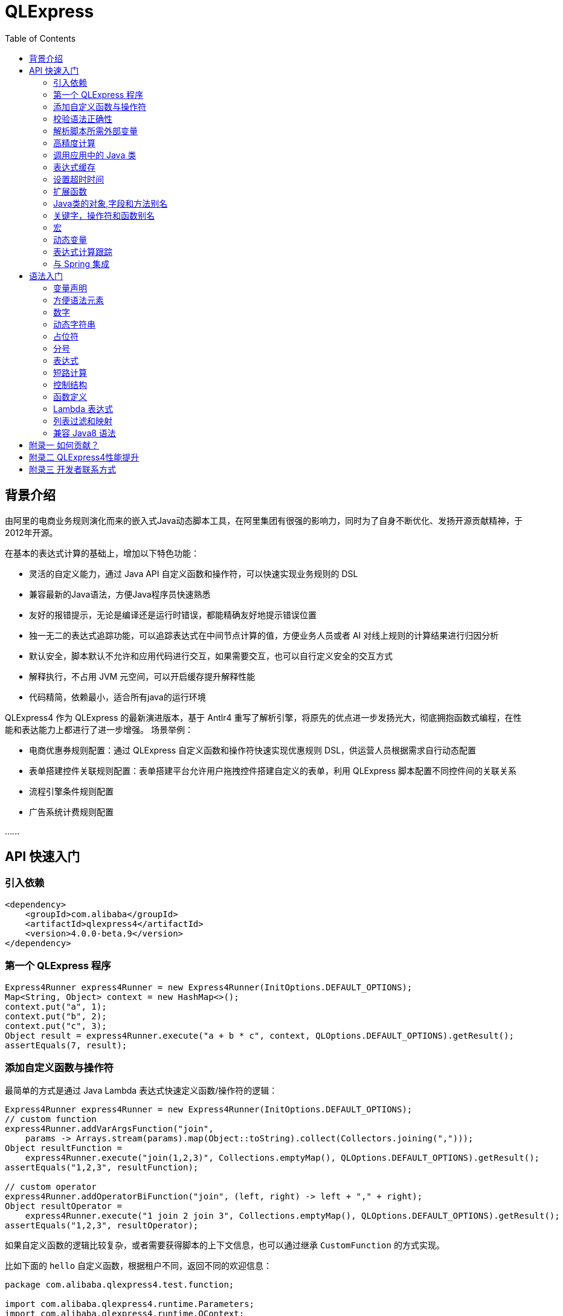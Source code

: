 :toc:

= QLExpress

== 背景介绍

由阿里的电商业务规则演化而来的嵌入式Java动态脚本工具，在阿里集团有很强的影响力，同时为了自身不断优化、发扬开源贡献精神，于2012年开源。

在基本的表达式计算的基础上，增加以下特色功能：

* 灵活的自定义能力，通过 Java API 自定义函数和操作符，可以快速实现业务规则的 DSL
* 兼容最新的Java语法，方便Java程序员快速熟悉
* 友好的报错提示，无论是编译还是运行时错误，都能精确友好地提示错误位置
* 独一无二的表达式追踪功能，可以追踪表达式在中间节点计算的值，方便业务人员或者 AI 对线上规则的计算结果进行归因分析
* 默认安全，脚本默认不允许和应用代码进行交互，如果需要交互，也可以自行定义安全的交互方式
* 解释执行，不占用 JVM 元空间，可以开启缓存提升解释性能
* 代码精简，依赖最小，适合所有java的运行环境

QLExpress4 作为 QLExpress 的最新演进版本，基于 Antlr4 重写了解析引擎，将原先的优点进一步发扬光大，彻底拥抱函数式编程，在性能和表达能力上都进行了进一步增强。
场景举例：

* 电商优惠券规则配置：通过 QLExpress 自定义函数和操作符快速实现优惠规则 DSL，供运营人员根据需求自行动态配置
* 表单搭建控件关联规则配置：表单搭建平台允许用户拖拽控件搭建自定义的表单，利用 QLExpress 脚本配置不同控件间的关联关系
* 流程引擎条件规则配置
* 广告系统计费规则配置

\...\...

== API 快速入门

=== 引入依赖

[source,xml]
----
<dependency>
    <groupId>com.alibaba</groupId>
    <artifactId>qlexpress4</artifactId>
    <version>4.0.0-beta.9</version>
</dependency>
----

=== 第一个 QLExpress 程序

[source,java,indent=0]
----
        Express4Runner express4Runner = new Express4Runner(InitOptions.DEFAULT_OPTIONS);
        Map<String, Object> context = new HashMap<>();
        context.put("a", 1);
        context.put("b", 2);
        context.put("c", 3);
        Object result = express4Runner.execute("a + b * c", context, QLOptions.DEFAULT_OPTIONS).getResult();
        assertEquals(7, result);
----

=== 添加自定义函数与操作符

最简单的方式是通过 Java Lambda 表达式快速定义函数/操作符的逻辑：

[source,java,indent=0]
----
        Express4Runner express4Runner = new Express4Runner(InitOptions.DEFAULT_OPTIONS);
        // custom function
        express4Runner.addVarArgsFunction("join",
            params -> Arrays.stream(params).map(Object::toString).collect(Collectors.joining(",")));
        Object resultFunction =
            express4Runner.execute("join(1,2,3)", Collections.emptyMap(), QLOptions.DEFAULT_OPTIONS).getResult();
        assertEquals("1,2,3", resultFunction);
        
        // custom operator
        express4Runner.addOperatorBiFunction("join", (left, right) -> left + "," + right);
        Object resultOperator =
            express4Runner.execute("1 join 2 join 3", Collections.emptyMap(), QLOptions.DEFAULT_OPTIONS).getResult();
        assertEquals("1,2,3", resultOperator);
----

如果自定义函数的逻辑比较复杂，或者需要获得脚本的上下文信息，也可以通过继承 `CustomFunction` 的方式实现。

比如下面的 `hello` 自定义函数，根据租户不同，返回不同的欢迎信息：

[source,java,indent=0]
----
package com.alibaba.qlexpress4.test.function;

import com.alibaba.qlexpress4.runtime.Parameters;
import com.alibaba.qlexpress4.runtime.QContext;
import com.alibaba.qlexpress4.runtime.function.CustomFunction;

public class HelloFunction implements CustomFunction {
    @Override
    public Object call(QContext qContext, Parameters parameters)
        throws Throwable {
        String tenant = (String)qContext.attachment().get("tenant");
        return "hello," + tenant;
    }
}
----

[source,java,indent=0]
----
        Express4Runner express4Runner = new Express4Runner(InitOptions.DEFAULT_OPTIONS);
        express4Runner.addFunction("hello", new HelloFunction());
        String resultJack = (String)express4Runner.execute("hello()",
            Collections.emptyMap(),
            // Additional information(tenant for example) can be brought into the custom function from outside via attachments
            QLOptions.builder().attachments(Collections.singletonMap("tenant", "jack")).build()).getResult();
        assertEquals("hello,jack", resultJack);
        String resultLucy =
            (String)express4Runner
                .execute("hello()",
                    Collections.emptyMap(),
                    QLOptions.builder().attachments(Collections.singletonMap("tenant", "lucy")).build())
                .getResult();
        assertEquals("hello,lucy", resultLucy);
----

=== 校验语法正确性

在不执行脚本的情况下，单纯校验语法的正确性: 调用 `parseToSyntaxTree` 并且捕获异常，如果捕获到 `QLSyntaxException`，则说明存在语法错误

[source,java,indent=0]
----
        Express4Runner express4Runner = new Express4Runner(InitOptions.DEFAULT_OPTIONS);
        try {
            express4Runner.parseToSyntaxTree("a+b;\n(a+b");
            fail();
        }
        catch (QLSyntaxException e) {
            assertEquals(2, e.getLineNo());
            assertEquals(4, e.getColNo());
            assertEquals("SYNTAX_ERROR", e.getErrorCode());
            // <EOF> represents the end of script
            assertEquals(
                "[Error SYNTAX_ERROR: mismatched input '<EOF>' expecting ')']\n" + "[Near: a+b; (a+b<EOF>]\n"
                    + "                ^^^^^\n" + "[Line: 2, Column: 4]",
                e.getMessage());
        }
----

=== 解析脚本所需外部变量

脚本中使用的变量有的是脚本内生，有的是需要从外部通过 `context` 传入的。

QLExpress4 提供了一个方法，可以解析出脚本中所有需要从外部传入的变量：

[source,java,indent=0]
----
        Express4Runner express4Runner = new Express4Runner(InitOptions.DEFAULT_OPTIONS);
        Set<String> outVarNames =
            express4Runner.getOutVarNames("int a = 1, b = 10;\n" + "c = 11\n" + "e = a + b + c + d\n" + "f+e");
        Set<String> expectSet = new HashSet<>();
        expectSet.add("d");
        expectSet.add("f");
        assertEquals(expectSet, outVarNames);
----

=== 高精度计算

QLExpress 内部会用 BigDecimal 表示所有无法用 double 精确表示数字，来尽可能地表示计算精度：

> 举例：0.1 在 double 中无法精确表示

[source,java,indent=0]
----
        Express4Runner express4Runner = new Express4Runner(InitOptions.DEFAULT_OPTIONS);
        Object result = express4Runner.execute("0.1", Collections.emptyMap(), QLOptions.DEFAULT_OPTIONS).getResult();
        assertTrue(result instanceof BigDecimal);
----

通过这种方式能够解决一些计算精度问题：

比如 0.1+0.2 因为精度问题，在 Java 中是不等于 0.3 的。
而 QLExpress 能够自动识别出 0.1 和 0.2 无法用双精度精确表示，改成用 BigDecimal 表示，确保其结果等于0.3

[source,java,indent=0]
----
        assertNotEquals(0.3, 0.1 + 0.2, 0.0);
        assertTrue((Boolean)express4Runner.execute("0.3==0.1+0.2", Collections.emptyMap(), QLOptions.DEFAULT_OPTIONS)
            .getResult());
----

除了默认的精度保证外，还提供了 `precise` 开关，打开后所有的计算都使用BigDecimal，防止外部传入的低精度数字导致的问题：

[source,java,indent=0]
----
        Map<String, Object> context = new HashMap<>();
        context.put("a", 0.1);
        context.put("b", 0.2);
        assertFalse((Boolean)express4Runner.execute("0.3==a+b", context, QLOptions.DEFAULT_OPTIONS).getResult());
        // open precise switch
        assertTrue((Boolean)express4Runner.execute("0.3==a+b", context, QLOptions.builder().precise(true).build())
            .getResult());
----

=== 调用应用中的 Java 类

> 需要放开安全策略，不建议用于终端用户输入

假设应用中有如下的 Java 类(`com.alibaba.qlexpress4.QLImportTester`)：

[source,java,indent=0]
----
package com.alibaba.qlexpress4;

public class QLImportTester {
    
    public static int add(int a, int b) {
        return a + b;
    }
    
}
----

在 QLExpress 中有如下两种调用方式。

==== 1. 在脚本中使用 `import` 语句导入类并且使用

[source,java,indent=0]
----
        Express4Runner express4Runner = new Express4Runner(InitOptions.builder()
            // open security strategy, which allows access to all Java classes within the application.
            .securityStrategy(QLSecurityStrategy.open())
            .build());
        // Import Java classes using the import statement.
        Map<String, Object> params = new HashMap<>();
        params.put("a", 1);
        params.put("b", 2);
        Object result =
            express4Runner
                .execute("import com.alibaba.qlexpress4.QLImportTester;" + "QLImportTester.add(a,b)",
                    params,
                    QLOptions.DEFAULT_OPTIONS)
                .getResult();
        Assert.assertEquals(3, result);
----

==== 2. 在创建 `Express4Runner` 时默认导入该类，此时脚本中就不需要额外的 `import` 语句

[source,java,indent=0]
----
        Express4Runner express4Runner = new Express4Runner(InitOptions.builder()
            .addDefaultImport(
                Collections.singletonList(ImportManager.importCls("com.alibaba.qlexpress4.QLImportTester")))
            .securityStrategy(QLSecurityStrategy.open())
            .build());
        Object result =
            express4Runner.execute("QLImportTester.add(1,2)", Collections.emptyMap(), QLOptions.DEFAULT_OPTIONS)
                .getResult();
        Assert.assertEquals(3, result);
----

除了用 `ImportManager.importCls` 导入单个类外，还有其他更方便的导入方式：

 * `ImportManager.importPack` 直接导入包路径下的所有类，比如 `ImportManager.importPack("java.util")` 会导入 `java.util` 包下的所有类，QLExpress 默认就会导入下面的包
 ** `ImportManager.importPack("java.lang")`
 ** `ImportManager.importPack("java.util")`
 ** `ImportManager.importPack("java.math")`
 ** `ImportManager.importPack("java.util.stream")`
 ** `ImportManager.importPack("java.util.function")`
 * `ImportManager.importInnerCls` 导入给定类路径里的所有内部类

=== 表达式缓存

通过 `cache` 选项可以开启表达式缓存，这样相同的表达式就不会重新编译，能够大大提升性能。

注意该缓存没有限制大小，只适合在表达式为有限数量的情况下使用：

[source,java,indent=0]
----
        Express4Runner express4Runner = new Express4Runner(InitOptions.DEFAULT_OPTIONS);
        // open cache switch
        express4Runner.execute("1+2", new HashMap<>(), QLOptions.builder().cache(true).build());
----

但是当脚本首次执行时，因为没有缓存，依旧会比较慢。

可以通过下面的方法在首次执行前就将脚本缓存起来，保证首次执行的速度：

[source,java,indent=0]
----
        Express4Runner express4Runner = new Express4Runner(InitOptions.DEFAULT_OPTIONS);
        express4Runner.parseToDefinitionWithCache("a+b");
----

=== 设置超时时间

可以给脚本设置一个超时时间，防止其中存在死循环或者其他原因导致应用资源被过量消耗。

下面的示例代码给脚本给脚本设置了一个 10ms 的超时时间：

[source,java,indent=0]
----
        Express4Runner express4Runner = new Express4Runner(InitOptions.DEFAULT_OPTIONS);
        try {
            express4Runner.execute("while (true) {\n" + "  1+1\n" + "}",
                Collections.emptyMap(),
                QLOptions.builder().timeoutMillis(10L).build());
            fail("should timeout");
        }
        catch (QLTimeoutException e) {
            assertEquals(QLErrorCodes.SCRIPT_TIME_OUT.name(), e.getErrorCode());
        }
----

> 注意，出于系统性能的考虑，QLExpress 对于超时时间的检测是不准确的。特别是在回调Java代码中（比如自定义函数或者操作符）出现的超时，不会立刻被检测到。只有在执行完，回到 QLExpress 运行时后才会被检测到并中断执行。

=== 扩展函数

利用 QLExpress 提供的扩展函数能力，可以给Java类中添加额外的成员方法。

扩展函数是基于 QLExpress 运行时实现的，因此仅仅在 QLExpress 脚本中有效。

下面的示例代码给 String 类添加了一个 `hello()` 扩展函数：

[source,java,indent=0]
----
        ExtensionFunction helloFunction = new ExtensionFunction() {
            @Override
            public Class<?>[] getParameterTypes() {
                return new Class[0];
            }
            
            @Override
            public String getName() {
                return "hello";
            }
            
            @Override
            public Class<?> getDeclaringClass() {
                return String.class;
            }
            
            @Override
            public Object invoke(Object obj, Object[] args)
                throws InvocationTargetException, IllegalAccessException {
                String originStr = (String)obj;
                return "Hello," + originStr;
            }
        };
        Express4Runner express4Runner = new Express4Runner(
            InitOptions.builder().addExtensionFunctions(Collections.singletonList(helloFunction)).build());
        Object result =
            express4Runner.execute("'jack'.hello()", Collections.emptyMap(), QLOptions.DEFAULT_OPTIONS).getResult();
        assertEquals("Hello,jack", result);
----

=== Java类的对象,字段和方法别名

QLExpress 支持通过 `QLAlias` 注解给对象，字段或者方法定义一个或多个别名，方便非技术人员使用表达式定义规则。

下面的例子中，根据用户是否 vip 计算订单最终金额。

用户类定义：

[source,java,indent=0]
----
package com.alibaba.qlexpress4.test.qlalias;

import com.alibaba.qlexpress4.annotation.QLAlias;

@QLAlias("用户")
public class User {
    
    @QLAlias("是vip")
    private boolean vip;
    
    @QLAlias("用户名")
    private String name;
    
    public boolean isVip() {
        return vip;
    }
    
    public void setVip(boolean vip) {
        this.vip = vip;
    }
    
    public String getName() {
        return name;
    }
    
    public void setName(String name) {
        this.name = name;
    }
}
----

订单类定义：

[source,java,indent=0]
----
package com.alibaba.qlexpress4.test.qlalias;

import com.alibaba.qlexpress4.annotation.QLAlias;

@QLAlias("订单")
public class Order {
    
    @QLAlias("订单号")
    private String orderNum;
    
    @QLAlias("金额")
    private int amount;
    
    public String getOrderNum() {
        return orderNum;
    }
    
    public void setOrderNum(String orderNum) {
        this.orderNum = orderNum;
    }
    
    public int getAmount() {
        return amount;
    }
    
    public void setAmount(int amount) {
        this.amount = amount;
    }
}
----

通过 QLExpress 脚本规则计算最终订单金额：

[source,java,indent=0]
----
        Order order = new Order();
        order.setOrderNum("OR123455");
        order.setAmount(100);
        
        User user = new User();
        user.setName("jack");
        user.setVip(true);
        
        // Calculate the Final Order Amount
        Express4Runner express4Runner =
            new Express4Runner(InitOptions.builder().securityStrategy(QLSecurityStrategy.open()).build());
        Number result = (Number)express4Runner
            .executeWithAliasObjects("用户.是vip? 订单.金额 * 0.8 : 订单.金额", QLOptions.DEFAULT_OPTIONS, order, user)
            .getResult();
        assertEquals(80, result.intValue());
----

=== 关键字，操作符和函数别名

为了进一步方面非技术人员编写规则，QLExpress 提供 `addAlias` 给原始关键字，操作符和函数增加别名。让整个脚本的表述更加贴近自然语言。

[source,java,indent=0]
----
        Express4Runner express4Runner = new Express4Runner(InitOptions.DEFAULT_OPTIONS);
        // add custom function zero
        express4Runner.addFunction("zero", (String ignore) -> 0);
        
        // keyword alias
        assertTrue(express4Runner.addAlias("如果", "if"));
        assertTrue(express4Runner.addAlias("则", "then"));
        assertTrue(express4Runner.addAlias("否则", "else"));
        assertTrue(express4Runner.addAlias("返回", "return"));
        // operator alias
        assertTrue(express4Runner.addAlias("大于", ">"));
        // function alias
        assertTrue(express4Runner.addAlias("零", "zero"));
        
        Map<String, Object> context = new HashMap<>();
        context.put("语文", 90);
        context.put("数学", 90);
        context.put("英语", 90);
        
        Object result = express4Runner
            .execute("如果 (语文 + 数学 + 英语 大于 270) 则 {返回 1;} 否则 {返回 零();}", context, QLOptions.DEFAULT_OPTIONS)
            .getResult();
        assertEquals(0, result);
----

支持设置别名的关键字有:

 * if
 * then
 * else
 * for
 * while
 * break
 * continue
 * return
 * function
 * macro
 * new
 * null
 * true
 * false

> 注意：部分大家熟悉的用法其实是操作符，而不是关键字，比如 `in` 操作符。而所有的操作符和函数默认就是支持别名的

=== 宏

宏是QLExpress中一个强大的代码复用机制，它允许用户定义一段可重用的脚本片段，并在需要时进行调用。与简单的文本替换不同，QLExpress的宏是基于指令回放的机制实现的，具有更好的性能和语义准确性。

宏特别适用于以下场景：

* **代码复用**：将常用的脚本片段封装成宏，避免重复编写相同的逻辑
* **业务规则模板**：定义标准的业务规则模板，如价格计算、权限检查等
* **流程控制**：封装复杂的控制流程，如条件判断、循环逻辑等
* **DSL构建**：作为构建领域特定语言的基础组件

宏可以通过两种方式定义：

**1. 在脚本中使用 `macro` 关键字定义**

[source,java]
----
macro add {
  c = a + b;
}

a = 1;
b = 2;
add;
assert(c == 3);
----

**2. 通过Java API添加**

[source,java,indent=0]
----
        Express4Runner express4Runner = new Express4Runner(InitOptions.DEFAULT_OPTIONS);
        express4Runner.addMacro("rename", "name='haha-'+name");
        Map<String, Object> context = Collections.singletonMap("name", "wuli");
        Object result = express4Runner.execute("rename", context, QLOptions.DEFAULT_OPTIONS).getResult();
        assertEquals("haha-wuli", result);
        
        // replace macro
        express4Runner.addOrReplaceMacro("rename", "name='huhu-'+name");
        Object result1 = express4Runner.execute("rename", context, QLOptions.DEFAULT_OPTIONS).getResult();
        assertEquals("huhu-wuli", result1);
----

宏与函数的区别：

[cols="1,1,1"]
|===
| 特性 | 宏 | 函数
| 参数传递 | 无参数，依赖上下文变量 | 支持参数传递
| 性能   | 指令直接插入，无调用开销 | 有函数调用开销
| 作用域    | 共享调用者作用域 | 独立的作用域
| 适用场景     | 代码片段复用 | 逻辑封装和参数化
|===

宏特别适合那些不需要参数传递、主要依赖上下文变量的代码片段复用场景，而函数更适合需要参数化和独立作用域的场景。

**QLExpress4 相比 3 版本，宏特性的变化**：

 * 4 的宏实现更加接近通常编程语言中宏的定义，相当于将预定义的代码片段插入到宏所在的位置，与调用点位于同一作用域，宏中的 `return`, `contine` 和 `break` 等可以影响调用方的控制流。但是 3 中的实现其实更加接近无参函数调用。
 * 4 的宏无法作为变量使用，只有单独作为一行语句时才能被宏替换。因为宏可以是任意脚本，不一定是有返回值的表达式，作为变量时会存在语义问题。3 的宏本质是一个无参函数调用，所以常常被作为变量使用

如果想兼容 3 中的宏特性，建议使用 link:#_动态变量[动态变量]

=== 动态变量

常规的 “静态变量”，是 context 中和 key 关联的固定的值。而动态变量可以是一个表达式，由另外一些变量计算而得。动态变量支持嵌套，即动态变量可以依赖另一个动态变量计算得到。

示例如下：

[source,java,indent=0]
----
        Express4Runner express4Runner = new Express4Runner(InitOptions.DEFAULT_OPTIONS);
        
        Map<String, Object> staticContext = new HashMap<>();
        staticContext.put("语文", 88);
        staticContext.put("数学", 99);
        staticContext.put("英语", 95);
        
        QLOptions defaultOptions = QLOptions.DEFAULT_OPTIONS;
        DynamicVariableContext dynamicContext =
            new DynamicVariableContext(express4Runner, staticContext, defaultOptions);
        dynamicContext.put("平均成绩", "(语文+数学+英语)/3.0");
        dynamicContext.put("是否优秀", "平均成绩>90");
        
        // dynamic var
        assertTrue((Boolean)express4Runner.execute("是否优秀", dynamicContext, defaultOptions).getResult());
        assertEquals(94,
            ((Number)express4Runner.execute("平均成绩", dynamicContext, defaultOptions).getResult()).intValue());
        // static var
        assertEquals(187,
            ((Number)express4Runner.execute("语文+数学", dynamicContext, defaultOptions).getResult()).intValue());
----

=== 表达式计算跟踪

跟踪表达式在中间节点计算的值，可应用于多种场景：

 * 方便业务人员对规则的计算结果进行分析排查
 * 对线上判断为 false 的规则进行采样归类
 * AI 自动诊断和修复规则

节点计算结果会被放置到 `ExpressionTrace` 对象的 `value` 字段中。如果中间发生短路导致部分表达式未被计算，则 `ExpressionTrace` 对象的 `evaluated` 字段会被设置为 false。代码示例如下：

[source,java,indent=0]
----
        Express4Runner express4Runner = new Express4Runner(InitOptions.builder().traceExpression(true).build());
        express4Runner.addFunction("myTest", (Predicate<Integer>)i -> i > 10);
        
        Map<String, Object> context = new HashMap<>();
        context.put("a", true);
        QLResult result = express4Runner
            .execute("a && (!myTest(11) || false)", context, QLOptions.builder().traceExpression(true).build());
        Assert.assertFalse((Boolean)result.getResult());
        
        List<ExpressionTrace> expressionTraces = result.getExpressionTraces();
        Assert.assertEquals(1, expressionTraces.size());
        ExpressionTrace expressionTrace = expressionTraces.get(0);
        Assert.assertEquals("OPERATOR && false\n" + "  | VARIABLE a true\n" + "  | OPERATOR || false\n"
            + "      | OPERATOR ! false\n" + "          | FUNCTION myTest true\n" + "              | VALUE 11 11\n"
            + "      | VALUE false false\n", expressionTrace.toPrettyString(0));
        
        // short circuit
        context.put("a", false);
        QLResult resultShortCircuit = express4Runner.execute("(a && true) && (!myTest(11) || false)",
            context,
            QLOptions.builder().traceExpression(true).build());
        Assert.assertFalse((Boolean)resultShortCircuit.getResult());
        ExpressionTrace expressionTraceShortCircuit = resultShortCircuit.getExpressionTraces().get(0);
        Assert.assertEquals(
            "OPERATOR && false\n" + "  | OPERATOR && false\n" + "      | VARIABLE a false\n" + "      | VALUE true \n"
                + "  | OPERATOR || \n" + "      | OPERATOR ! \n" + "          | FUNCTION myTest \n"
                + "              | VALUE 11 \n" + "      | VALUE false \n",
            expressionTraceShortCircuit.toPrettyString(0));
        Assert.assertTrue(expressionTraceShortCircuit.getChildren().get(0).isEvaluated());
        Assert.assertFalse(expressionTraceShortCircuit.getChildren().get(1).isEvaluated());
        
        // in
        QLResult resultIn = express4Runner
            .execute("'ab' in ['cc', 'dd', 'ff']", context, QLOptions.builder().traceExpression(true).build());
        Assert.assertFalse((Boolean)resultIn.getResult());
        ExpressionTrace expressionTraceIn = resultIn.getExpressionTraces().get(0);
        Assert
            .assertEquals(
                "OPERATOR in false\n" + "  | VALUE 'ab' ab\n" + "  | LIST [ [cc, dd, ff]\n" + "      | VALUE 'cc' cc\n"
                    + "      | VALUE 'dd' dd\n" + "      | VALUE 'ff' ff\n",
                expressionTraceIn.toPrettyString(0));
----

> 注意，必须在新建 `Express4Runner` 时将 `InitOptions.traceExpression` 选项设置为 true，同时在执行脚本时将 `QLOptions.traceExpression` 设置为 true，该功能才能生效。

也可以在不执行脚本的情况下获得所有表达式追踪点：

[source,java,indent=0]
----
        Express4Runner express4Runner = new Express4Runner(InitOptions.DEFAULT_OPTIONS);
        TracePointTree tracePointTree = express4Runner.getExpressionTracePoints("1+3+5*ab+9").get(0);
        Assert.assertEquals("OPERATOR +\n" + "  | OPERATOR +\n" + "      | OPERATOR +\n" + "          | VALUE 1\n"
            + "          | VALUE 3\n" + "      | OPERATOR *\n" + "          | VALUE 5\n" + "          | VARIABLE ab\n"
            + "  | VALUE 9\n", tracePointTree.toPrettyString(0));
----

支持的表达式追踪点类型以及对应子节点的含义如下：

[cols="1,1,1"]
|===
| 节点类型 | 节点含义 | 子节点含义
| OPERATOR | 操作符 | 两侧操作数
| FUNCTION | 函数 | 函数参数
| METHOD   | 方法 | 方法参数
| FIELD    | 字段 | 取字段的目标对象
| LIST     | 列表 | 列表元素
| MAP      | 字段 | 无
| IF       | 条件分支 | then逻辑块和else逻辑块
| RETURN   | 返回语句 | 返回表达式
| VARIABLE | 变量 | 无
| VALUE    | 字面值   | 无
| DEFINE_FUNCTION | 定义函数 | 无
| DEFINE_MACRO | 定义宏 | 无
| PRIMARY  | 暂时未继续下钻的其他复合值（比如字典,if等等）| 无
| STATEMENT | 暂未继续下钻的其他复合语句（比如 while, for 等等）| 无
|===

=== 与 Spring 集成

QLExpress 并不需要专门与 Spring 集成，只需要一个 `Express4Runner` 单例，即可使用。

这里提供的 “集成” 示例，可以在 QLExpress 脚本中直接引用任意 Spring Bean。

这种方式虽然很方便，但是脚本权限过大，自由度太高。不再推荐使用，还是建议在 context 只放入允许用户访问的对象。

核心集成组件：

* link:src/test/java/com/alibaba/qlexpress4/spring/QLSpringContext.java[QLSpringContext]: 实现了 `ExpressContext` 接口，提供了对 Spring 容器的访问能力。它会优先从传入的 context 中查找变量，如果找不到则尝试从 Spring 容器中获取同名的 Bean。
* link:src/test/java/com/alibaba/qlexpress4/spring/QLExecuteService.java[QLExecuteService]: 封装了 QLExpress 的执行逻辑，集成了 Spring 容器，方便在 Spring 应用中使用。

假设存在一个 Spring Bean， 名为 `helloService`：

[source,java,indent=0]
----
package com.alibaba.qlexpress4.spring;

import org.springframework.stereotype.Service;

/**
 * Spring Bean example service class
 */
@Service
public class HelloService {
    
    /**
     * Hello method that returns a greeting string
     * @return greeting string
     */
    public String hello(String name) {
        return "Hello, " + name + "!";
    }
}
----

在脚本中调用该 Bean：

[source,java,indent=0]
----
package com.alibaba.qlexpress4.spring;

import org.junit.Assert;
import org.junit.Test;
import org.junit.runner.RunWith;
import org.springframework.beans.factory.annotation.Autowired;
import org.springframework.test.context.ContextConfiguration;
import org.springframework.test.context.junit4.SpringJUnit4ClassRunner;

import java.util.HashMap;
import java.util.Map;

/**
 * HelloService unit test class
 */
@RunWith(SpringJUnit4ClassRunner.class)
@ContextConfiguration(classes = SpringTestConfig.class)
public class SpringDemoTest {
    
    @Autowired
    private QLExecuteService qlExecuteService;
    
    @Test
    public void qlExecuteWithSpringContextTest() {
        Map<String, Object> context = new HashMap<>();
        context.put("name", "Wang");
        String result = (String)qlExecuteService.execute("helloService.hello(name)", context);
        Assert.assertEquals("Hello, Wang!", result);
    }
}
----


== 语法入门

QLExpress4 兼容 Java8 语法的同时，也提供了很多更加灵活宽松的语法模式，帮助用户更快捷地编写表达式。

基于表达式优先的语法设计，复杂的条件判断语句也可以直接当作表达式使用。

在本章节中出现的代码片段都是 qlexpress 脚本，
`assert` 是测试框架往引擎中注入的断言方法，会确保其参数为 `true`。
`assertErrCode` 会确保其 lambda 参数表达式的执行一定会抛出含第二个参数 error code 的 QLException。

=== 变量声明

同时支持静态类型和动态类型：

 * 变量声明时不写类型，则变量是动态类型，也同时是一个赋值表达式
 * 变量声明如果写类型，则是静态类型，此时是一个变量声明语句

[source,java]
----
// Dynamic Typeing
a = 1;
a = "1";
// Static Typing
int b = 2;
// throw QLException with error code INCOMPATIBLE_ASSIGNMENT_TYPE when assign with incompatible type String
assertErrorCode(() -> b = "1", "INCOMPATIBLE_ASSIGNMENT_TYPE")

----

=== 方便语法元素

列表(List)，映射(Map)等常用语法元素在 QLExpress 中都有非常方便的构造语法糖：

[source,java]
----
// list
l = [1,2,3]
assert(l[0]==1)
// Underlying data type of list is ArrayList in Java
assert(l instanceof ArrayList)
// map
m = {
  "aa": 10,
  "bb": {
    "cc": "cc1",
    "dd": "dd1"
  }
}
assert(m['aa']==10)
// Underlying data type of map is ArrayList in Java
assert(m instanceof LinkedHashMap)
----

=== 数字

对于未声明类型的数字，
QLExpress会根据其所属范围自动从 int, long, BigInteger, double, BigDecimal 等数据类型中选择一个最合适的：

[source,java]
----
assert(2147483647 instanceof Integer);
assert(9223372036854775807 instanceof Long);
assert(18446744073709552000 instanceof BigInteger);
// 0.25 can be precisely presented with double
assert(0.25 instanceof Double);
assert(2.7976931348623157E308 instanceof BigDecimal);
----

因此在自定义函数或者操作符时，建议使用 Number 类型进行接收，因为数字类型是无法事先确定的。

=== 动态字符串

动态字符串是 QLExpress 为了增强字符串处理能力，在 4 版本新引入的能力。

支持 `$\{expression}` 的格式在字符串中插入表达式计算：

> 如果想在字符串中原样保持 `$\{expression}`，可以使用 `\$` 对 `$` 进行转义

[source,java]
----
a = 123
assert("hello,${a-1}" == "hello,122")

// escape $ with \$
assert("hello,\${a-1}" == "hello,\${a-1}")

b = "test"
assert("m xx ${
  if (b like 't%') {
      'YYY'
  }
}" == "m xx YYY")
----

如果还想让 QLExpress4 的字符串和 3 保持兼容性，不对插值表达式进行处理，可以在新建 `Express4Runner` 时直接关闭该特性：

[source,java]
----
        Express4Runner express4RunnerDisable = new Express4Runner(
            // disable string interpolation
            InitOptions.builder().interpolationMode(InterpolationMode.DISABLE).build());
        Assert.assertEquals("Hello,${ a + 1 }",
            express4RunnerDisable.execute("\"Hello,${ a + 1 }\"", context, QLOptions.DEFAULT_OPTIONS).getResult());
        Assert.assertEquals("Hello,${lll",
            express4RunnerDisable.execute("\"Hello,${lll\"", context, QLOptions.DEFAULT_OPTIONS).getResult());
        Assert.assertEquals("Hello,aaa $ lll\"\n\b",
            express4RunnerDisable.execute("\"Hello,aaa $ lll\\\"\n\b\"", context, QLOptions.DEFAULT_OPTIONS)
                .getResult());
----

=== 占位符

占位符用于从 context 中提取任意 key 的值。

全局变量也可以从 context 中提取值，但是收到 QLExpress 关键词和语法的限制，能提取的 key 有限。
比如 context 中 "0" key 对应的值就无法通过变量提取，因为 0 不是 QLExpress 中的合法变量，而是一个数字常量。
此时可以用默认占位符 `$\{0}` 来提取。

> 注意和动态字符串中插值区分，占位符是写在字符串之外。动态字符串插值是 `$\{expression}`，其中默认写的是表达式，`"${0}"` 的运行结果是 `"0"`。而占位符是 `$\{placeholder}`，其中默认写的是 context 中的 key，`${0}` 的运行结果是 context 中 "0" key 对应的值。

QLExpress 默认使用 `${placeholder}` 格式的占位符，其中：
* `${` 是起始标记
* `}` 是结束标记
* `placeholder` 是占位符内容，对应 cotext 中的 key

除了默认的占位符外，QLExpress 还支持自定义占位符的起始和结束标记：

[source,java]
----
        Express4Runner express4Runner =
            new Express4Runner(InitOptions.builder().selectorStart("#[").selectorEnd("]").build());
        
        Map<String, Object> context = new HashMap<>();
        context.put("0", "World");
        
        QLResult result = express4Runner.execute("'Hello ' + #[0]", context, QLOptions.DEFAULT_OPTIONS);
        assertEquals("Hello World", result.getResult());
----

自定义占位符并不是任意的，限制条件如下：

* **起始标记限制**：`selectorStart` 必须是以下四种格式之一：
  ** `$\{` (默认)
  ** `$[`
  ** `#\{`
  ** `#[`
* **结束标记限制**：`selectorEnd` 必须是 1 个或更多字符的字符串

=== 分号

表达式语句可以省略结尾的分号，整个脚本的返回值就是最后一个表达式的计算结果。

以下脚本的返回值为 2：

[source,java]
----
a = 1
b = 2
// last express
1+1
----

等价于以下写法：

[source,java]
----
a = 1
b = 2
// return statment
return 1+1;
----

=== 表达式

QLExpress 采用表达式优先的设计，其中 除了 import， return 和循环等结构外，几乎都是表达式。

if 语句也是一个表达式：

[source,java]
----
assert(if (11 == 11) {
  10
} else {
  20 + 2
} + 1 == 11)
----

try catch 结构也是一个表达式：

[source,java]
----
assert(1 + try {
    100 + 1/0
} catch(e) {
    // Throw a zero-division exception
    11
} == 12)
----

=== 短路计算

和 Java 类似，`&&` 和 `||` 逻辑运算都是短路运算的。

比如表达式 `false && (1/0)` 不会发生除 0 错误，因为 `&&` 短路在了最开始的 `false` 处。

短路计算默认是开启的，引擎也提供了选项，可以在某次执行时将短路关闭：

> 关闭短路的一个场景是保证表达式的充分预热

[source,java]
----
        Express4Runner express4Runner = new Express4Runner(InitOptions.DEFAULT_OPTIONS);
        // execute when enable short circuit (default)
        // `1/0` is short-circuited by the preceding `false`, so it won't throw an error.
        assertFalse((Boolean)express4Runner.execute("false && (1/0)", Collections.emptyMap(), QLOptions.DEFAULT_OPTIONS)
            .getResult());
        try {
            // execute when disable short circuit
            express4Runner.execute("false && (1/0)",
                Collections.emptyMap(),
                QLOptions.builder().shortCircuitDisable(true).build());
            fail();
        }
        catch (QLException e) {
            Assert.assertEquals("INVALID_ARITHMETIC", e.getErrorCode());
            Assert.assertEquals("Division by zero", e.getReason());
        }
----


=== 控制结构

==== if 分支

除了完全兼容 Java 中的 `if` 写法，还支持类似规则引擎的 `if ... then ... else ...` 的写法，其中 `then` 可以当成一个可以省略的关键字：

[source,java]
----
a = 11;
// if ... else ...
assert(if (a >= 0 && a < 5) {
  true
} else if (a >= 5 && a < 10) {
  false
} else if (a >= 10 && a < 15) {
  true
} == true)

// if ... then ... else ...
r = if (a == 11) then true else false
assert(r == true)
----

==== while 循环

[source,java]
----
i = 0;
while (i < 5) {
  if (++i == 2) {
    break;
  }
}
assert(i==2)
----

==== for 循环

[source,java]
----
l = [];
for (int i = 3; i < 6; i++) {
  l.add(i);
}
assert(l==[3,4,5])
----

==== for-each 循环

[source,java]
----
sum = 0;
for (i: [0,1,2,3,4]) {
  if (i == 2) {
    continue;
  }
  sum += i;
}
assert(sum==8)
----

==== try-catch

[source,java]
----
assert(try {
    100 + 1/0
} catch(e) {
    // Throw a zero-division exception
    11
} == 11)
----

=== 函数定义

[source,java]
----
function sub(a, b) {
    return a-b;
}
assert(sub(3,1)==2)
----

=== Lambda 表达式

QLExpress4 中，Lambda 表达式作为一等公民，可以作为变量进行传递或者返回。

[source,java]
----
add = (a, b) -> {
  return a + b;
}
assert(add(1,2)==3)
----

=== 列表过滤和映射

支持通过 filter, map 方法直接对列表类型进行函数式过滤和映射。

底层通过在列表类型添加 link:#_扩展函数[扩展函数] 实现，注意和 Stream API 中同名方法区分。

相比 Stream Api，它可以直接对列表进行操作，返回值也直接就是列表，更加方便。

[source,java]
----
l = ["a-111", "a-222", "b-333", "c-888"]
assert(l.filter(i -> i.startsWith("a-"))
        .map(i -> i.split("-")[1]) == ["111", "222"])
----

=== 兼容 Java8 语法

QLExpress 可以兼容 Java8 的常见语法。

比如 link:#_for_each_循环[for each循环], Stream API, 函数式接口等等。

==== Stream API

可以直接使用 Java 集合中的 stream api 对集合进行操作。

因为此时的 stream api 都是来自 Java 中的方法，参考 link:#_调用应用中的_java_类[调用应用中的Java类] 打开安全选项，以下脚本才能正常执行。

[source,java]
----
l = ["a-111", "a-222", "b-333", "c-888"]

l2 = l.stream()
      .filter(i -> i.startsWith("a-"))
      .map(i -> i.split("-")[1])
      .collect(Collectors.toList());
assert(l2 == ["111", "222"]);
----

==== 函数式接口

Java8 中引入了 Function, Consumer, Predicate 等函数式接口，QLExpress 中的 link:#_lambda_表达式[Lambda表达式] 可以赋值给这些接口，或者作为接收这些接口的方法参数：

[source,java]
----
Runnable r = () -> a = 8;
r.run();
assert(a == 8);

Supplier s = () -> "test";
assert(s.get() == 'test');

Consumer c = (a) -> b = a + "-te";
c.accept("ccc");
assert(b == 'ccc-te');

Function f = a -> a + 3;
assert(f.apply(1) == 4);

Function f1 = (a, b) -> a + b;
assert(f1.apply("test-") == "test-null");
----

== 附录一 如何贡献？

QLExpress 对社区的更改完全开放，任何建议和修改，都会受到欢迎，讨论后合理最后会被接纳到主干中。

首先需要将代码 clone 到本地，在正式修改代码前，需要先进行如下准备：

1. 项目根目录执行 `mvn compile`：项目刚刚下载到本地时，会有大量的类找不到，需要先生成 Antlr4 的运行时代码
2. 配置代码格式化：QLExpress 项目有统一的代码格式规范，开发前需要配置在 git 提交前的自动格式化

在项目目录下新建文件 `.git/hooks/pre-commit`，内容如下：

[source,bash]
----
#!/bin/sh
mvn spotless:apply
git add -u
exit 0
----

这样在每次 git commit 之前，就会自动执行 maven 的 spotless 插件执行代码格式化，具体代码格式配置见 link:spotless_eclipse_formatter.xml[]

== 附录二 QLExpress4性能提升

link:https://www.yuque.com/xuanheng-ffjti/iunlps/pgfzw46zel2xfnie?singleDoc#%20%E3%80%8AQLExpress3%E4%B8%8E4%E6%80%A7%E8%83%BD%E5%AF%B9%E6%AF%94%E3%80%8B[QLExpress4与3性能对比]

总结：常见场景下，无编译缓存时，QLExpress4能比3有接近10倍性能提升；有编译缓存，也有一倍性能提升。

== 附录三 开发者联系方式

 * Email:
 ** qinyuan.dqy@alibaba-inc.com
 ** yumin.pym@taobao.com
 ** 704643716@qq.com
 * WeChat:
 ** xuanheng: dqy932087612
 ** binggou: pymbupt
 ** linxiang: tkk33362
 * DingTalk Support Group

image::images/qlexpress_support_group_qr.jpg[]
